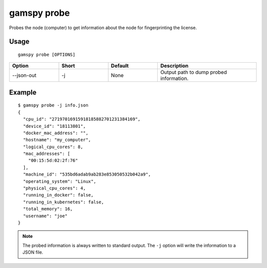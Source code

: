 gamspy probe
============

Probes the node (computer) to get information about the node for fingerprinting the license.

Usage
~~~~~

::

  gamspy probe [OPTIONS]

.. list-table::
   :widths: 20 20 20 40
   :header-rows: 1

   * - Option
     - Short
     - Default
     - Description
   * - -\-json-out 
     - -j
     - None
     - Output path to dump probed information.

Example
~~~~~~~

::

  $ gamspy probe -j info.json
  {
    "cpu_id": "27197016915918185882701231384169",
    "device_id": "18113801",
    "docker_mac_address": "",
    "hostname": "my_computer",
    "logical_cpu_cores": 8,
    "mac_addresses": [
      "00:15:5d:02:2f:76"
    ],
    "machine_id": "535bd6adab9ab283e853050532b042a9",
    "operating_system": "Linux",
    "physical_cpu_cores": 4,
    "running_in_docker": false,
    "running_in_kubernetes": false,
    "total_memory": 16,
    "username": "joe"
  }

.. note::
    The probed information is always written to standard output. The ``-j`` option will write the information to a JSON file.